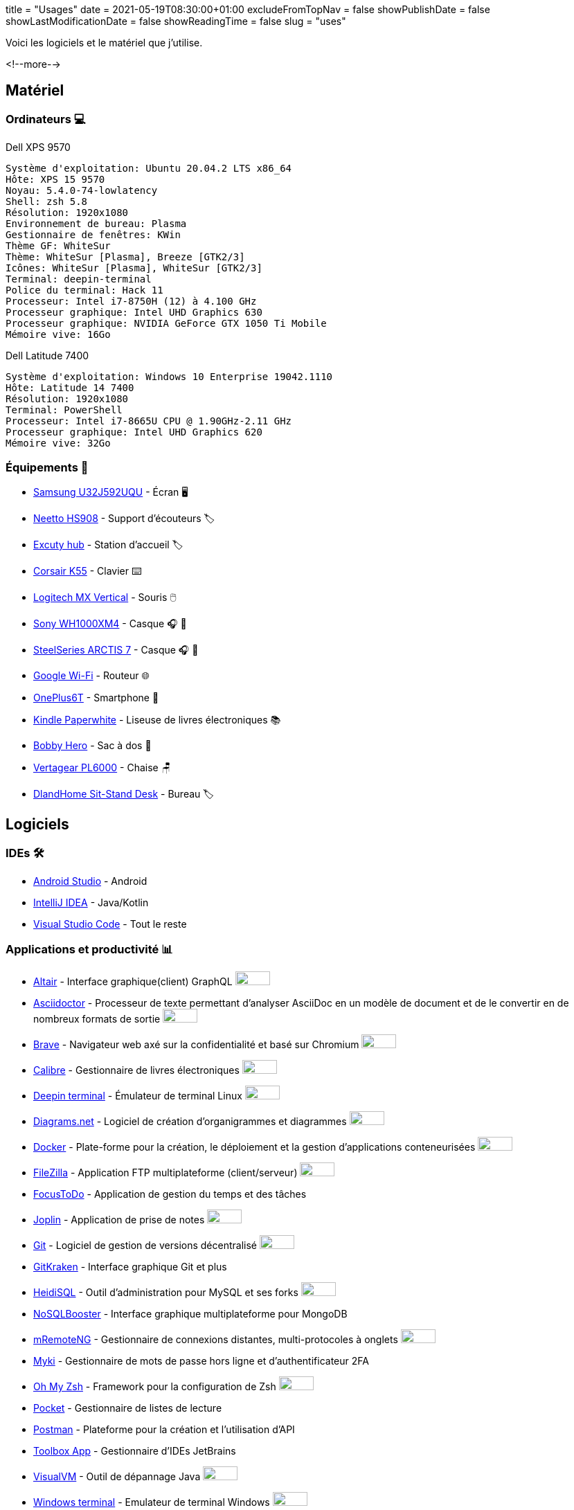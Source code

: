 +++
title = "Usages"
date = 2021-05-19T08:30:00+01:00
excludeFromTopNav = false
showPublishDate = false
showLastModificationDate = false
showReadingTime = false
slug = "uses"
+++

:oss: image:/images/badges/oss.ebd8475a105c691f9b71d04bf37e55977af7953f20d4bd6d2d487cd80572c802.svg[open source badge, 50, 20]


Voici les logiciels et le matériel que j'utilise.

<!--more-->

== Matériel

=== Ordinateurs 💻

.Dell XPS 9570 
[source]
----
Système d'exploitation: Ubuntu 20.04.2 LTS x86_64
Hôte: XPS 15 9570
Noyau: 5.4.0-74-lowlatency
Shell: zsh 5.8
Résolution: 1920x1080
Environnement de bureau: Plasma
Gestionnaire de fenêtres: KWin
Thème GF: WhiteSur
Thème: WhiteSur [Plasma], Breeze [GTK2/3]
Icônes: WhiteSur [Plasma], WhiteSur [GTK2/3]
Terminal: deepin-terminal
Police du terminal: Hack 11
Processeur: Intel i7-8750H (12) à 4.100 GHz
Processeur graphique: Intel UHD Graphics 630
Processeur graphique: NVIDIA GeForce GTX 1050 Ti Mobile
Mémoire vive: 16Go
----

.Dell Latitude 7400
[source]
----
Système d'exploitation: Windows 10 Enterprise 19042.1110
Hôte: Latitude 14 7400
Résolution: 1920x1080 
Terminal: PowerShell 
Processeur: Intel i7-8665U CPU @ 1.90GHz-2.11 GHz
Processeur graphique: Intel UHD Graphics 620 
Mémoire vive: 32Go
----

=== Équipements 🧰

* link:https://www.samsung.com/au/monitors/high-resolution/uhd-monitor-with-1-billion-colors-32-inch-lu32j590uqexxy[Samsung U32J592UQU] - Écran 🖥️
* link:https://www.amazon.com/Headphones-Headsets-Sennheiser-Audio-Technica-Display/dp/B07LGY5RSG[Neetto HS908] -  Support d'écouteurs 🏷️
* link:https://www.amazon.fr/Excuty-Ports-Reader-MacBook-Devices/dp/B07M7DNB85[Excuty hub] - Station d'accueil 🏷️
* link:https://www.corsair.com/us/en/Categories/Products/Gaming-Keyboards/Standard-Gaming-Keyboards/K55-RGB-PRO-Gaming-Keyboard/p/CH-9226765-NA[Corsair K55] - Clavier ⌨️
* link:https://www.logitech.com/en-us/products/mice/mx-vertical-ergonomic-mouse.910-005447.html[Logitech MX Vertical] - Souris 🖱️
* link:https://www.sony.com/et/electronics/headband-headphones/wh-1000xm4[Sony WH1000XM4] - Casque 🎧 🎵
* link:https://steelseries.com/gaming-headsets/arctis-7[SteelSeries ARCTIS 7] - Casque 🎧 🎤
* link:https://store.google.com/product/google_wifi_2nd_gen[Google Wi-Fi] - Routeur 🌐
* link:https://www.oneplus.com/6t[OnePlus6T] - Smartphone 📱
* link:https://www.amazon.com/Amazon-Kindle-Paperwhite-6-Inch-4GB-eReader/dp/B00OQVZDJM[Kindle Paperwhite] - Liseuse de livres électroniques 📚
* link:https://www.xd-design.com/fr-fr/bobby-hero-small-anti-theft-backpack-navy[Bobby Hero] - Sac à dos 🎒
* link:https://www.vertagear.com/products/pl6000-gaming-chair?variant=24979802757[Vertagear PL6000] - Chaise 🪑
* link:https://www.amazon.com/DlandHome-Sit-Stand-Height-Adjustable-Standing-Workstation/dp/B07XRG56T3/ref=sr_1_7?dchild=1&m=A353Z9398OTBJJ&qid=1629235558&s=merchant-items&sr=1-7[DlandHome Sit-Stand Desk] - Bureau 🏷️

== Logiciels

=== IDEs 🛠️

* link:https://developer.android.com/studio[Android Studio] - Android
* link:https://www.jetbrains.com/idea/[IntelliJ IDEA] - Java/Kotlin
* link:https://code.visualstudio.com/[Visual Studio Code] - Tout le reste

=== Applications et productivité 📊 
[.badge]
* link:https://altair.sirmuel.design/[Altair] - Interface graphique(client) GraphQL {oss}
* link:https://asciidoctor.org/[Asciidoctor] - Processeur de texte permettant d'analyser AsciiDoc en un modèle de document et de le convertir en de nombreux formats de sortie {oss}
* link:https://brave.com/[Brave] - Navigateur web axé sur la confidentialité et basé sur Chromium {oss}
* link:https://calibre-ebook.com//[Calibre] - Gestionnaire  de livres électroniques {oss}
* link:https://www.deepin.org/en/original/deepin-terminal/[Deepin terminal] - Émulateur de terminal Linux {oss}
* link:https://github.com/jgraph/drawio-desktop/releases/[Diagrams.net] - Logiciel de création d'organigrammes et diagrammes {oss}
* link:https://www.docker.com/[Docker] - Plate-forme pour la création, le déploiement et la gestion d'applications conteneurisées {oss}
* link:https://filezilla-project.org/[FileZilla] - Application FTP multiplateforme (client/serveur) {oss}
* link:https://www.focustodo.cn/[FocusToDo] - Application de gestion du temps et des tâches
* link:https://joplinapp.org/[Joplin] - Application de prise de notes {oss}
* link:https://gitforwindows.org//[Git] - Logiciel de gestion de versions décentralisé {oss}
* link:https://www.gitkraken.com/[GitKraken] - Interface graphique Git et plus
* link:https://www.heidisql.com/[HeidiSQL] - Outil d'administration pour MySQL et ses forks {oss}
* link:https://nosqlbooster.com/[NoSQLBooster] - Interface graphique multiplateforme pour MongoDB
* link:https://mremoteng.org/[mRemoteNG] - Gestionnaire de connexions distantes, multi-protocoles à onglets {oss}
* link:https://myki.com/[Myki] - Gestionnaire de mots de passe hors ligne et d'authentificateur 2FA
* link:https://ohmyz.sh/[Oh My Zsh] - Framework pour la configuration de Zsh {oss}
* link:https://getpocket.com/[Pocket] - Gestionnaire de listes de lecture
* link:https://www.getpostman.com/[Postman] - Plateforme pour la création et l'utilisation d'API
* link:https://www.jetbrains.com/toolbox-app/[Toolbox App] - Gestionnaire d'IDEs JetBrains
* link:https://visualvm.github.io/[VisualVM] - Outil de dépannage Java {oss}
* link:https://github.com/microsoft/terminal[Windows terminal] - Emulateur de terminal Windows {oss}

=== Services ⛽

[.badge]
* link:https://www.algolia.com/[Algolia] - Plate-forme de recherche web
* link:https://www.apicur.io/[Apicurio] - Studio de conception d'API {oss}
* link:https://pages.cloudflare.com/[Cloudflare Pages] - Plate-forme JAMstack, CDN global
* link:https://www.consul.io/[Consul] - Solution de maillage de services {oss}
* link:https://domain.com/[Domain.com] - Fournisseur de noms de domaine
* link:https://www.elastic.co/elastic-stack/[ElasticStack] - Elasticsearch, Kibana, Beats, et Logstash
* link:https://github.com/[Github] / link:https://gitlab.com/[Gitlab] - Dépôt de code source 
* link:https://github.com/features/actions[Github Action] / link:https://docs.gitlab.com/ee/ci/[Gitlab CI/CD] - Pipelines CI/CD
* link:https://www.atlassian.com/software/jira[Jira] - Logiciel de suivi d'incidents et de projets
* link:https://konghq.com/kong/[Kong] - Passerelle d'API
* link:https://microcks.io/[Microcks] - Outil natif de Kubernetes pour les tests et les simulations(Mocks) d'API {oss}
* link:https://www.openrainbow.com/[Rainbow] - Plate-forme de communication en tant que service
* link:https://utteranc.es/[Utterances] - Widget de commentaires léger basé sur GitHub issues {oss}
* link:https://wakatime.com/[WakaTime] - Tableaux de bord et statistiques sur le code source
* link:https://winds.getstream.io/[Winds] - Application RSS et Podcast propulsée par GetStream.io {oss}

[NOTE]
link:https://uses.tech/[Uses.tech] est un projet de link:https://wesbos.com/about[Wes Bos] pour "détailler les installations, le matériel, les logiciels et les configurations des développeurs". Soumettez votre ``/uses`` à link:https://github.com/wesbos/awesome-uses[Awesome Uses].
